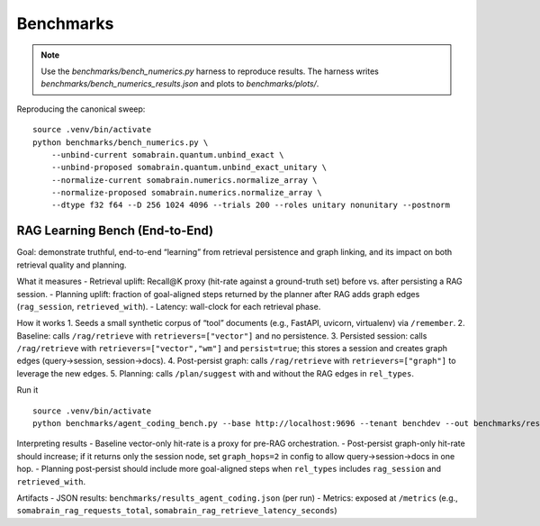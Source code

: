 Benchmarks
=================

.. note::
    Use the `benchmarks/bench_numerics.py` harness to reproduce results. The harness
    writes `benchmarks/bench_numerics_results.json` and plots to `benchmarks/plots/`.

Reproducing the canonical sweep::

     source .venv/bin/activate
     python benchmarks/bench_numerics.py \
         --unbind-current somabrain.quantum.unbind_exact \
         --unbind-proposed somabrain.quantum.unbind_exact_unitary \
         --normalize-current somabrain.numerics.normalize_array \
         --normalize-proposed somabrain.numerics.normalize_array \
         --dtype f32 f64 --D 256 1024 4096 --trials 200 --roles unitary nonunitary --postnorm

RAG Learning Bench (End-to-End)
--------------------------------

Goal: demonstrate truthful, end-to-end “learning” from retrieval persistence and graph linking, and its impact on both retrieval quality and planning.

What it measures
- Retrieval uplift: Recall@K proxy (hit-rate against a ground-truth set) before vs. after persisting a RAG session.
- Planning uplift: fraction of goal-aligned steps returned by the planner after RAG adds graph edges (``rag_session``, ``retrieved_with``).
- Latency: wall-clock for each retrieval phase.

How it works
1. Seeds a small synthetic corpus of “tool” documents (e.g., FastAPI, uvicorn, virtualenv) via ``/remember``.
2. Baseline: calls ``/rag/retrieve`` with ``retrievers=["vector"]`` and no persistence.
3. Persisted session: calls ``/rag/retrieve`` with ``retrievers=["vector","wm"]`` and ``persist=true``; this stores a session and creates graph edges (query→session, session→docs).
4. Post-persist graph: calls ``/rag/retrieve`` with ``retrievers=["graph"]`` to leverage the new edges.
5. Planning: calls ``/plan/suggest`` with and without the RAG edges in ``rel_types``.

Run it
::

   source .venv/bin/activate
   python benchmarks/agent_coding_bench.py --base http://localhost:9696 --tenant benchdev --out benchmarks/results_agent_coding.json

Interpreting results
- Baseline vector-only hit-rate is a proxy for pre-RAG orchestration.
- Post-persist graph-only hit-rate should increase; if it returns only the session node, set ``graph_hops=2`` in config to allow query→session→docs in one hop.
- Planning post-persist should include more goal-aligned steps when ``rel_types`` includes ``rag_session`` and ``retrieved_with``.

Artifacts
- JSON results: ``benchmarks/results_agent_coding.json`` (per run)
- Metrics: exposed at ``/metrics`` (e.g., ``somabrain_rag_requests_total``, ``somabrain_rag_retrieve_latency_seconds``)
